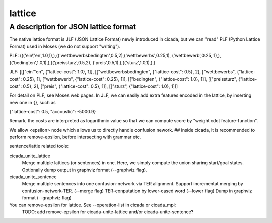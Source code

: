 =======
lattice
=======

-------------------------------------
A description for JSON lattice format
-------------------------------------

The native lattice format is JLF (JSON Lattice Format) newly introduced in cicada,
but we can "read" PLF (Python Lattice Format) used in Moses (we do not support "writing").

PLF:
((('ein\\"en',1.0,1),),(('wettbewerbsbedingten',0.5,2),('wettbewerbs',0.25,1), ('wettbewerb',0.25, 1),),(('bedingten',1.0,1),),(('preissturz',0.5,2), ('preis',0.5,1),),(('sturz',1.0,1),),)


JLF:
[[["ein'\"en", {"lattice-cost": 1.0}, 1]], [["wettbewerbsbedingten", {"lattice-cost": 0.5}, 2], ["wettbewerbs", {"lattice-cost": 0.25}, 1], ["wettbewerb", {"lattice-cost": 0.25}, 1]], [["bedingten", {"lattice-cost": 1.0}, 1]], [["preissturz", {"lattice-cost": 0.5}, 2], ["preis", {"lattice-cost": 0.5}, 1]], [["sturz", {"lattice-cost": 1.0}, 1]]]


For detail on PLF, see Moses web pages. In JLF, we can easily add extra features encoded in the lattice,
by inserting new one in {}, such as

{"lattice-cost": 0.5, "accoustic": -5000.9}

Remark, the costs are interpreted as logarithmic value so that we can compute score by "weight \cdot feature-function".


We allow <epsilon> node which allows us to directly handle confusion nework.
## inside cicada, it is recommended to perform remove-epsilon, before intersecting with grammar etc.

sentence/lattie related tools:

cicada_unite_lattice
	Merge multiple lattices (or sentences) in one. Here, we simply compute the union sharing start/goal states.
	Optionally dump output in graphviz format (--graphviz flag).

cicada_unite_sentence
	Merge multiple sentences into one confusion-network via TER alignment.
	Support incrementat merging by confusion-network-TER. (--merge flag)
	TER-conputation by lower-cased word (--lower flag)
	Dump in graphviz format (--graphviz flag)


You can remove-epsilon for lattice. See --operation-list in cicada or cicada_mpi:
    TODO: add remove-epsilon for cicada-unite-lattice and/or cicada-unite-sentence?

